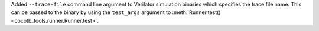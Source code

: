 Added ``--trace-file`` command line argument to Verilator simulation binaries which specifies the trace file name. This can be passed to the binary by using the ``test_args`` argument to :meth:`Runner.test() <cocotb_tools.runner.Runner.test>`.
